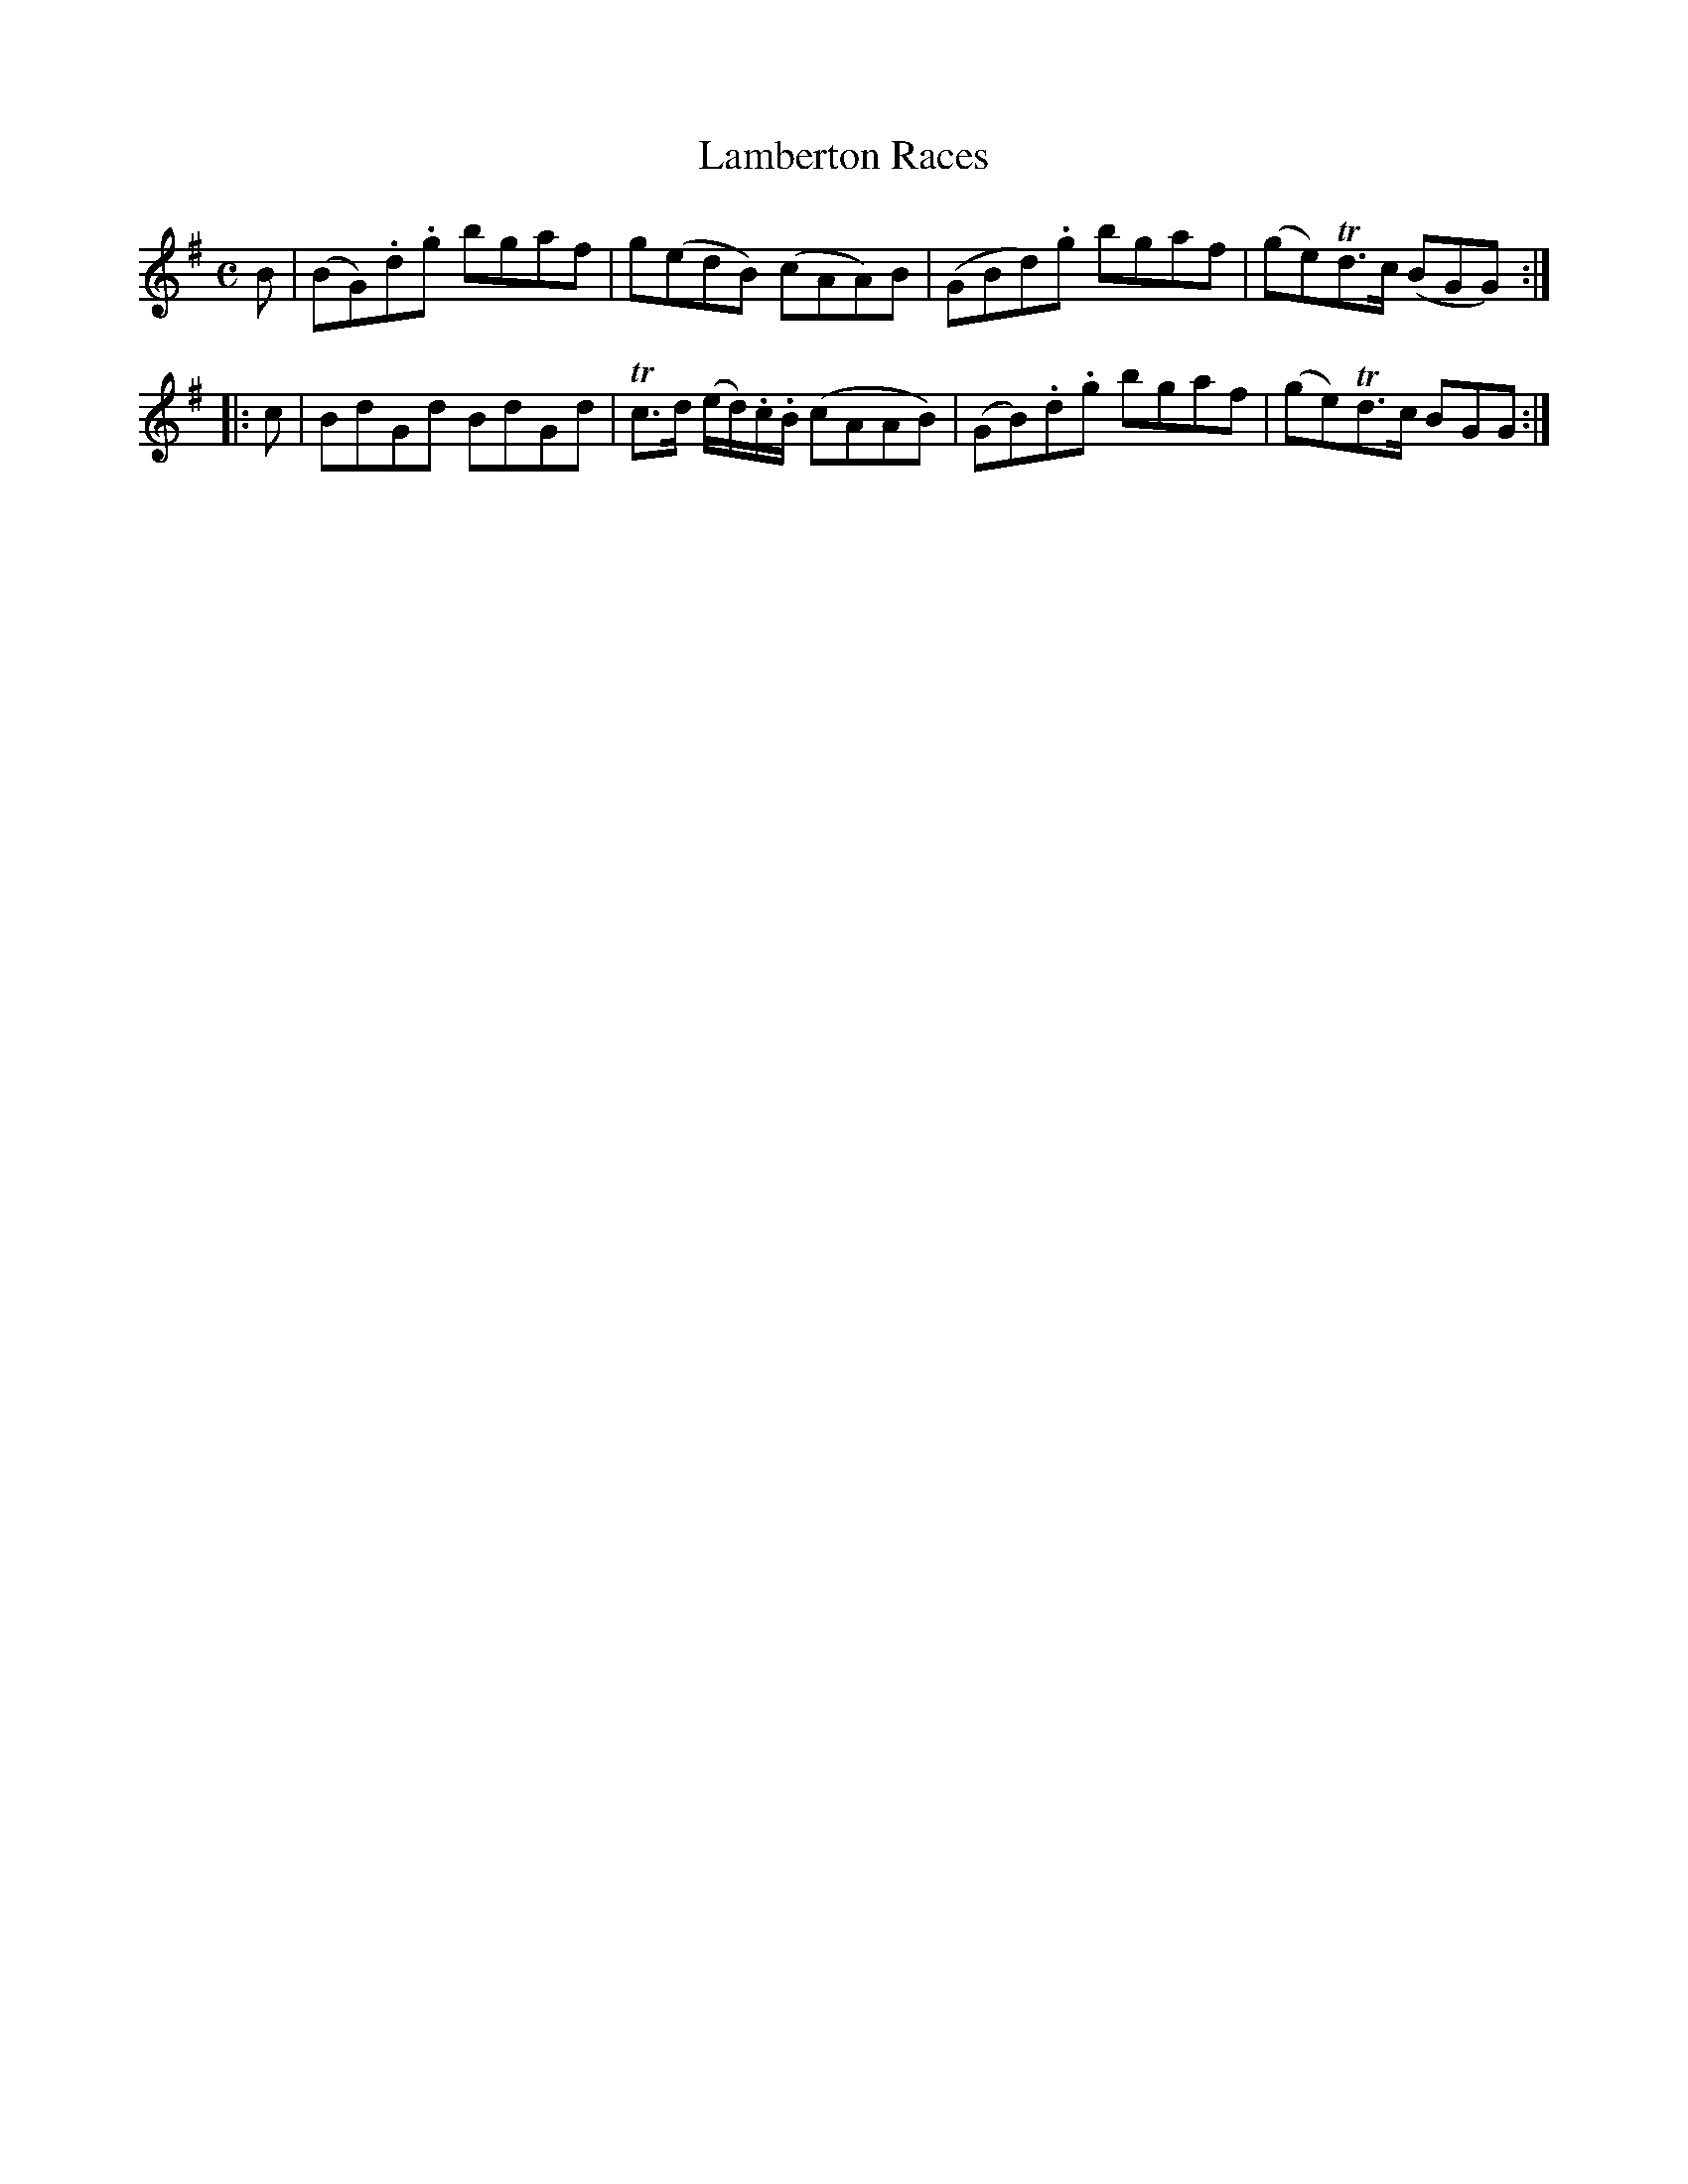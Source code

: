 X: 23
T: Lamberton Races
%R: reel
B: Urbani & Liston "A Selection of Scotch, English Irish, and Foreign Airs", Edinburgh 1800, p.10
F: http://www.vwml.org/browse/browse-collections-dance-tune-books/browse-urbani1800
Z: 2014 John Chambers <jc:trillian.mit.edu>
M: C
L: 1/8
K: G
B |\
(BG).d.g bgaf | g(edB) (cAA)B |\
(GBd).g bgaf | (ge)Td>c (BGG) :|
|: c |\
BdGd BdGd | Tc>d (e/d/).c/.B/ (cAAB) |\
(GB).d.g bgaf | (ge)Td>c BGG :|
